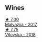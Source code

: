 
** Wines

#+begin_export html
<div class="flex-container">
  <a class="flex-item flex-item-left" href="/wines/10f58d5f-c227-4365-8705-444d7dc3e000.html">
    <img class="flex-bottle" src="/images/unknown-wine.webp"></img>
    <section class="h">★ 7.00</section>
    <section class="h text-bolder">Malvazija - 2017</section>
  </a>

  <a class="flex-item flex-item-right" href="/wines/32b94077-006f-4587-a849-31fec19ac9a3.html">
    <img class="flex-bottle" src="/images/32/b94077-006f-4587-a849-31fec19ac9a3/2022-10-06-07-26-53-4BD422C6-E2A9-42A6-9440-740E98A40B10-1-105-c@512.webp"></img>
    <section class="h">★ 7.75</section>
    <section class="h text-bolder">Vitovska - 2018</section>
  </a>

</div>
#+end_export
